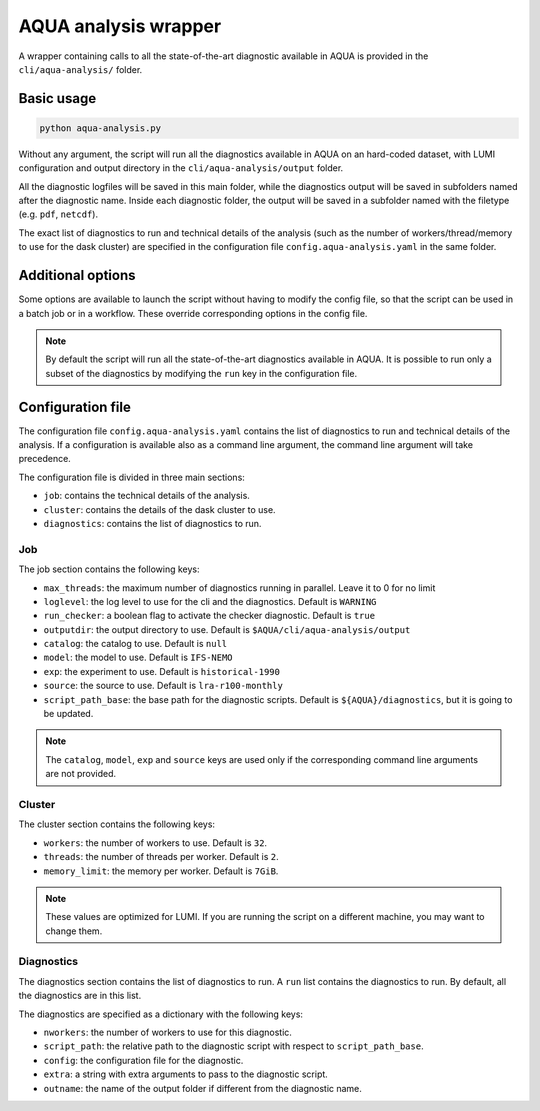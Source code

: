 .. _aqua_analysis:

AQUA analysis wrapper
=====================

A wrapper containing calls to all the state-of-the-art diagnostic available in AQUA
is provided in the ``cli/aqua-analysis/`` folder.

Basic usage
-----------

.. code-block:: bash

    python aqua-analysis.py

Without any argument, the script will run all the diagnostics available in AQUA on an hard-coded dataset,
with LUMI configuration and output directory in the ``cli/aqua-analysis/output`` folder.

All the diagnostic logfiles will be saved in this main folder, while the diagnostics output will be saved in subfolders
named after the diagnostic name.
Inside each diagnostic folder, the output will be saved in a subfolder named with the filetype (e.g. ``pdf``, ``netcdf``).

The exact list of diagnostics to run and technical details of the analysis
(such as the number of workers/thread/memory to use for the dask cluster) 
are specified in the configuration file ``config.aqua-analysis.yaml`` in the same folder.

Additional options
------------------

Some options are available to launch the script without having to modify the config file,
so that the script can be used in a batch job or in a workflow. These override corresponding options in the config file.

.. option:: -c <catalog>, --catalog <catalog>

    The catalog to use. If a default is not specified in the configuration file, 
    then the default first catalog installed is used.

.. option:: -m <model>, --model <model>

    The  model to use.

.. option:: -e <exp>, --exp <exp>

    The experiment to use.

.. option:: -s <source>, --source <source>

    The source to use.

.. option:: -f <config>, --config <source>

    The config file to use.

.. option:: -d <dir>, --outputdir <dir>

    The output directory to use. 
    The default in the config file is ``$AQUA/cli/aqua-analysis/output``.
    Better to use an absolute path.

.. option:: -l <loglevel>, --loglevel <loglevel>

    The log level to use for the cli and the diagnostics.
    Default is ``WARNING``.

.. option:: -t <threads>, --threads <threads>

    This is the number of diagnostics running in parallel.
    Default is ``0``, which means no limit.

.. option:: -p, --parallel

    This flag activates running the diagnostics with multiple dask.distributed workers.
    By default the script will set up a common dask cluster/scheduler and close it when finished.
    
.. option:: --local_clusters
    
    This is a legacy feature to run the diagnostics with multiple dask.distributed 'local' clusters (not reccomended)
    In this case predefined number of workers is used for each diagnostic, set in the configuration file `config.aqua-analysis.yaml`.
    
.. note ::

    By default the script will run all the state-of-the-art diagnostics available in AQUA.
    It is possible to run only a subset of the diagnostics by modifying the ``run`` key in the configuration file.

Configuration file
------------------

The configuration file ``config.aqua-analysis.yaml`` contains the list of diagnostics to run and technical details of the analysis.
If a configuration is available also as a command line argument, the command line argument will take precedence.

The configuration file is divided in three main sections:

- ``job``: contains the technical details of the analysis.
- ``cluster``: contains the details of the dask cluster to use.
- ``diagnostics``: contains the list of diagnostics to run.

Job
^^^

The job section contains the following keys:

- ``max_threads``: the maximum number of diagnostics running in parallel. Leave it to 0 for no limit
- ``loglevel``: the log level to use for the cli and the diagnostics. Default is ``WARNING``
- ``run_checker``: a boolean flag to activate the checker diagnostic. Default is ``true``
- ``outputdir``: the output directory to use. Default is ``$AQUA/cli/aqua-analysis/output``
- ``catalog``: the catalog to use. Default is ``null``
- ``model``: the model to use. Default is ``IFS-NEMO``
- ``exp``: the experiment to use. Default is ``historical-1990``
- ``source``: the source to use. Default is ``lra-r100-monthly``
- ``script_path_base``: the base path for the diagnostic scripts. Default is ``${AQUA}/diagnostics``, but it is going to be updated.

.. note::

    The ``catalog``, ``model``, ``exp`` and ``source`` keys are used only if the corresponding command line arguments are not provided.

Cluster
^^^^^^^

The cluster section contains the following keys:

- ``workers``: the number of workers to use. Default is ``32``.
- ``threads``: the number of threads per worker. Default is ``2``.
- ``memory_limit``: the memory per worker. Default is ``7GiB``.

.. note::

    These values are optimized for LUMI. If you are running the script on a different machine, you may want to change them.

Diagnostics
^^^^^^^^^^^

The diagnostics section contains the list of diagnostics to run.
A ``run`` list contains the diagnostics to run. By default, all the diagnostics are in this list.

The diagnostics are specified as a dictionary with the following keys:

- ``nworkers``: the number of workers to use for this diagnostic.
- ``script_path``: the relative path to the diagnostic script with respect to ``script_path_base``. 
- ``config``: the configuration file for the diagnostic.
- ``extra``: a string with extra arguments to pass to the diagnostic script.
- ``outname``: the name of the output folder if different from the diagnostic name.
